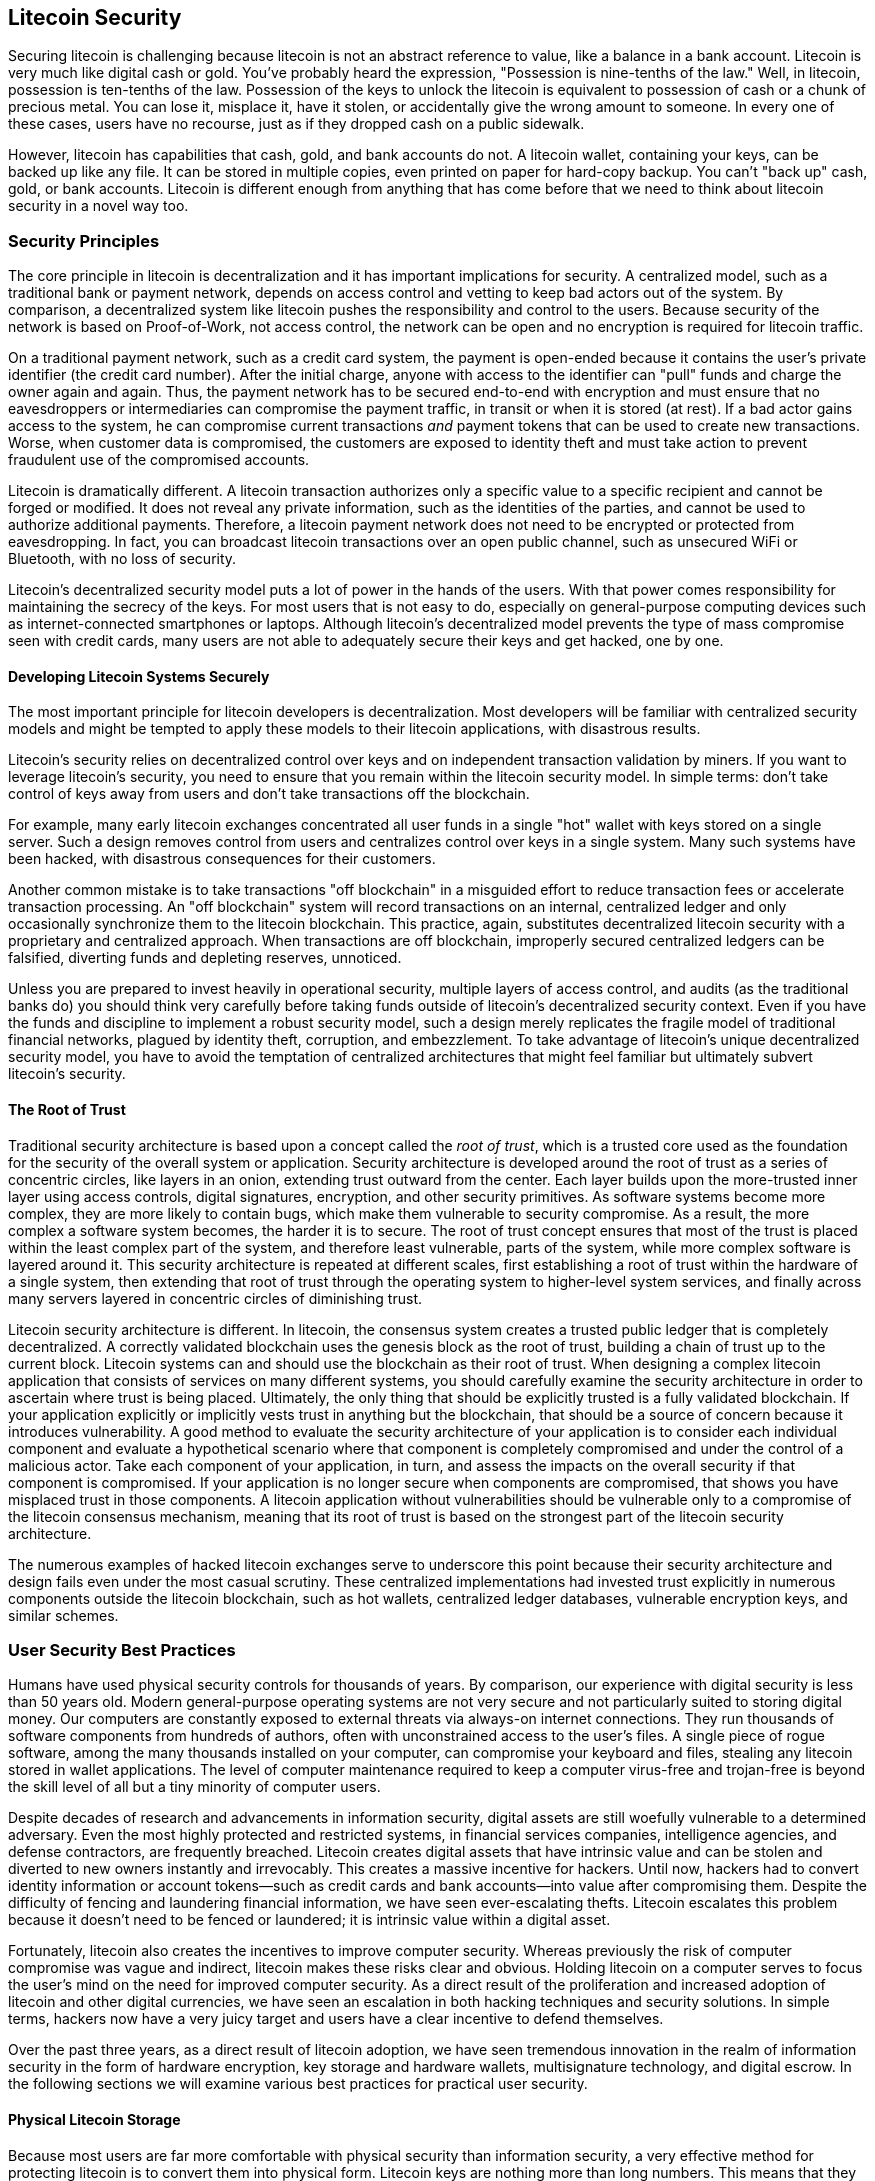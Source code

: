 [[ch11]]
== Litecoin Security

Securing litecoin is challenging because litecoin is not an abstract reference to value, like a balance in a bank account. Litecoin is very much like digital cash or gold. You've probably heard the expression, "Possession is nine-tenths of the law." Well, in litecoin, possession is ten-tenths of the law. Possession of the keys to unlock the litecoin is equivalent to possession of cash or a chunk of precious metal. You can lose it, misplace it, have it stolen, or accidentally give the wrong amount to someone. In every one of these cases, users have no recourse, just as if they dropped cash on a public sidewalk.

However, litecoin has capabilities that cash, gold, and bank accounts do not. A litecoin wallet, containing your keys, can be backed up like any file. It can be stored in multiple copies, even printed on paper for hard-copy backup. You can't "back up" cash, gold, or bank accounts. Litecoin is different enough from anything that has come before that we need to think about litecoin security in a novel way too.

=== Security Principles

((("security", "security principles", id="Sprinc11")))((("decentralized systems", "security of")))The core principle in litecoin is decentralization and it has important implications for security. A centralized model, such as a traditional bank or payment network, depends on access control and vetting to keep bad actors out of the system. By comparison, a decentralized system like litecoin pushes the responsibility and control to the users. Because security of the network is based on Proof-of-Work, not access control, the network can be open and no encryption is required for litecoin traffic.

On a traditional payment network, such as a credit card system, the payment is open-ended because it contains the user's private identifier (the credit card number). After the initial charge, anyone with access to the identifier can "pull" funds and charge the owner again and again. Thus, the payment network has to be secured end-to-end with encryption and must ensure that no eavesdroppers or intermediaries can compromise the payment traffic, in transit or when it is stored (at rest). If a bad actor gains access to the system, he can compromise current transactions _and_ payment tokens that can be used to create new transactions. Worse, when customer data is compromised, the customers are exposed to identity theft and must take action to prevent fraudulent use of the compromised accounts.

Litecoin is dramatically different. A litecoin transaction authorizes only a specific value to a specific recipient and cannot be forged or modified. It does not reveal any private information, such as the identities of the parties, and cannot be used to authorize additional payments. Therefore, a litecoin payment network does not need to be encrypted or protected from eavesdropping. In fact, you can broadcast litecoin transactions over an open public channel, such as unsecured WiFi or Bluetooth, with no loss of security.

Litecoin's decentralized security model puts a lot of power in the hands of the users. With that power comes responsibility for maintaining the secrecy of the keys. For most users that is not easy to do, especially on general-purpose computing devices such as internet-connected smartphones or laptops. Although litecoin's decentralized model prevents the type of mass compromise seen with credit cards, many users are not able to adequately secure their keys and get hacked, one by one.


==== Developing Litecoin Systems Securely

((("decentralized systems", "litecoin as")))The most important principle for litecoin developers is decentralization. Most developers will be familiar with centralized security models and might be tempted to apply these models to their litecoin applications, with disastrous results.

Litecoin's security relies on decentralized control over keys and on independent transaction validation by miners. If you want to leverage litecoin's security, you need to ensure that you remain within the litecoin security model. In simple terms: don't take control of keys away from users and don't take transactions off the blockchain.

For example, many early litecoin exchanges concentrated all user funds in a single "hot" wallet with keys stored on a single server. Such a design removes control from users and centralizes control over keys in a single system. Many such systems have been hacked, with disastrous consequences for their customers.

((("transactions", "off blockchain")))((("off-blockchain transactions")))Another common mistake is to take transactions "off blockchain" in a misguided effort to reduce transaction fees or accelerate transaction processing. An "off blockchain" system will record transactions on an internal, centralized ledger and only occasionally synchronize them to the litecoin blockchain. This practice, again, substitutes decentralized litecoin security with a proprietary and centralized approach. When transactions are off blockchain, improperly secured centralized ledgers can be falsified, diverting funds and depleting reserves, unnoticed.

Unless you are prepared to invest heavily in operational security, multiple layers of access control, and audits (as the traditional banks do) you should think very carefully before taking funds outside of litecoin's decentralized security context. Even if you have the funds and discipline to implement a robust security model, such a design merely replicates the fragile model of traditional financial networks, plagued by identity theft, corruption, and embezzlement. To take advantage of litecoin's unique decentralized security model, you have to avoid the temptation of centralized architectures that might feel familiar but ultimately subvert litecoin's security.

==== The Root of Trust

((("root of trust concept")))Traditional security architecture is based upon a concept called the _root of trust_, which is a trusted core used as the foundation for the security of the overall system or application. Security architecture is developed around the root of trust as a series of concentric circles, like layers in an onion, extending trust outward from the center. Each layer builds upon the more-trusted inner layer using access controls, digital signatures, encryption, and other security primitives. As software systems become more complex, they are more likely to contain bugs, which make them vulnerable to security compromise. As a result, the more complex a software system becomes, the harder it is to secure. The root of trust concept ensures that most of the trust is placed within the least complex part of the system, and therefore least vulnerable, parts of the system, while more complex software is layered around it. This security architecture is repeated at different scales, first establishing a root of trust within the hardware of a single system, then extending that root of trust through the operating system to higher-level system services, and finally across many servers layered in concentric circles of diminishing trust.

((("mining and consensus", "security and consensus")))Litecoin security architecture is different. In litecoin, the consensus system creates a trusted public ledger that is completely decentralized. A correctly validated blockchain uses the genesis block as the root of trust, building a chain of trust up to the current block. Litecoin systems can and should use the blockchain as their root of trust. When designing a complex litecoin application that consists of services on many different systems, you should carefully examine the security architecture in order to ascertain where trust is being placed. Ultimately, the only thing that should be explicitly trusted is a fully validated blockchain. If your application explicitly or implicitly vests trust in anything but the blockchain, that should be a source of concern because it introduces vulnerability. A good method to evaluate the security architecture of your application is to consider each individual component and evaluate a hypothetical scenario where that component is completely compromised and under the control of a malicious actor. Take each component of your application, in turn, and assess the impacts on the overall security if that component is compromised. If your application is no longer secure when components are compromised, that shows you have misplaced trust in those components. A litecoin application without vulnerabilities should be vulnerable only to a compromise of the litecoin consensus mechanism, meaning that its root of trust is based on the strongest part of the litecoin security architecture.

The numerous examples of hacked litecoin exchanges serve to underscore this point because their security architecture and design fails even under the most casual scrutiny. These centralized implementations had invested trust explicitly in numerous components outside the litecoin blockchain, such as hot wallets, centralized ledger databases, vulnerable encryption keys, and similar schemes.((("", startref="Sprinc11")))


=== User Security Best Practices

((("security", "user security best practices", id="Suser11")))((("use cases", "user security best practices", id="UCsecurity11")))Humans have used physical security controls for thousands of years. By comparison, our experience with digital security is less than 50 years old. Modern general-purpose operating systems are not very secure and not particularly suited to storing digital money. Our computers are constantly exposed to external threats via always-on internet connections. They run thousands of software components from hundreds of authors, often with unconstrained access to the user's files. A single piece of rogue software, among the many thousands installed on your computer, can compromise your keyboard and files, stealing any litecoin stored in wallet applications. The level of computer maintenance required to keep a computer virus-free and trojan-free is beyond the skill level of all but a tiny minority of computer users.

Despite decades of research and advancements in information security, digital assets are still woefully vulnerable to a determined adversary. Even the most highly protected and restricted systems, in financial services companies, intelligence agencies, and defense contractors, are frequently breached. Litecoin creates digital assets that have intrinsic value and can be stolen and diverted to new owners instantly and irrevocably. This creates a massive incentive for hackers. Until now, hackers had to convert identity information or account tokens—such as credit cards and bank accounts—into value after compromising them. Despite the difficulty of fencing and laundering financial information, we have seen ever-escalating thefts. Litecoin escalates this problem because it doesn't need to be fenced or laundered; it is intrinsic value within a digital asset.

Fortunately, litecoin also creates the incentives to improve computer security. Whereas previously the risk of computer compromise was vague and indirect, litecoin makes these risks clear and obvious. Holding litecoin on a computer serves to focus the user's mind on the need for improved computer security. As a direct result of the proliferation and increased adoption of litecoin and other digital currencies, we have seen an escalation in both hacking techniques and security solutions. In simple terms, hackers now have a very juicy target and users have a clear incentive to defend themselves.

Over the past three years, as a direct result of litecoin adoption, we have seen tremendous innovation in the realm of information security in the form of hardware encryption, key storage and hardware wallets, multisignature technology, and digital escrow. In the following sections we will examine various best practices for practical user security.

==== Physical Litecoin Storage

((("storage", "physical litecoin storage")))((("paper wallets")))((("wallets", "types of", "paper wallets")))((("paper wallets", see="also wallets")))Because most users are far more comfortable with physical security than information security, a very effective method for protecting litecoin is to convert them into physical form. Litecoin keys are nothing more than long numbers. This means that they can be stored in a physical form, such as printed on paper or etched on a metal coin. Securing the keys then becomes as simple as physically securing the printed copy of the litecoin keys. A set of litecoin keys that is printed on paper is called a "paper wallet," and there are many free tools that can be used to create them. Andreas M. Antonopoulos, the author of Mastering Bitcoin, keeps the vast majority of his bitcoin (99% or more) stored on paper wallets, encrypted with BIP-38, with multiple copies locked in safes. ((("cold storage")))((("storage", "cold storage")))Keeping litecoin offline is called _cold storage_ and it is one of the most effective security techniques. A cold storage system is one where the keys are generated on an offline system (one never connected to the internet) and stored offline either on paper or on digital media, such as a USB memory stick.

==== Hardware Wallets

((("wallets", "types of", "hardware wallets")))((("hardware wallets")))In the long term, litecoin security increasingly will take the form of hardware tamper-proof wallets. Unlike a smartphone or desktop computer, a litecoin hardware wallet has just one purpose: to hold litecoin securely. Without general-purpose software to compromise and with limited interfaces, hardware wallets can deliver an almost foolproof level of security to nonexpert users. I expect to see hardware wallets become the predominant method of litecoin storage. For an example of such a hardware wallet, see the https://trezor.io/[Trezor].

==== Balancing Risk

((("risk, balancing and diversifying", seealso="security")))Although most users are rightly concerned about litecoin theft, there is an even bigger risk. Data files get lost all the time. If they contain litecoin, the loss is much more painful. In the effort to secure their litecoin wallets, users must be very careful not to go too far and end up losing the litecoin. For example in July 2011, a well-known bitcoin awareness and education project lost almost 7,000 bitcoin. In their effort to prevent theft, the owners had implemented a complex series of encrypted backups. In the end they accidentally lost the encryption keys, making the backups worthless and losing a fortune. Like hiding money by burying it in the desert, if you secure your litecoin too well you might not be able to find it again.

==== Diversifying Risk

Would you carry your entire net worth in cash in your wallet? Most people would consider that reckless, yet litecoin users often keep all their litecoin in a single wallet. Instead, users should spread the risk among multiple and diverse litecoincoin wallets. Prudent users will keep only a small fraction, perhaps less than 5%, of their litecoin in an online or mobile wallet as "pocket change." The rest should be split between a few different storage mechanisms, such as a desktop wallet and offline (cold storage).

==== Multisig and Governance

((("multisig addresses")))((("addresses", "multisig addresses")))Whenever a company or individual stores large amounts of litecoin, they should consider using a multisignature litecoin address. Multisignature addresses secure funds by requiring more than one signature to make a payment. The signing keys should be stored in a number of different locations and under the control of different people. In a corporate environment, for example, the keys should be generated independently and held by several company executives, to ensure no single person can compromise the funds. Multisignature addresses can also offer redundancy, where a single person holds several keys that are stored in different locations.

==== Survivability

((("survivability")))((("digital asset executors")))((("passwords", "survivability and")))((("security", "passwords")))One important security consideration that is often overlooked is availability, especially in the context of incapacity or death of the key holder. Litecoin users are told to use complex passwords and keep their keys secure and private, not sharing them with anyone. Unfortunately, that practice makes it almost impossible for the user's family to recover any funds if the user is not available to unlock them. In most cases, in fact, the families of litecoin users might be completely unaware of the existence of the litecoin funds.

If you have a lot of litecoin, you should consider sharing access details with a trusted relative or lawyer. A more complex survivability scheme can be set up with multi-signature access and estate planning through a lawyer specialized as a "digital asset executor."((("", startref="Suser11")))((("", startref="UCsecurity11")))

=== Conclusion

Litecoin is a completely new, unprecedented, and complex technology. Over time we will develop better security tools and practices that are easier to use by nonexperts. For now, litecoin users can use many of the tips discussed here to enjoy a secure and trouble-free litecoin experience.
